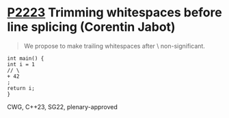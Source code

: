 * [[https://wg21.link/p2223][P2223]] Trimming whitespaces before line splicing (Corentin Jabot)
:PROPERTIES:
:CUSTOM_ID: p2223-trimming-whitespaces-before-line-splicing-corentin-jabot
:END:
#+begin_quote
We propose to make trailing whitespaces after \ non-significant.
#+end_quote
#+begin_src c++
int main() {
int i = 1
// \
+ 42
;
return i;
}
#+end_src
CWG, C++23, SG22, plenary-approved
